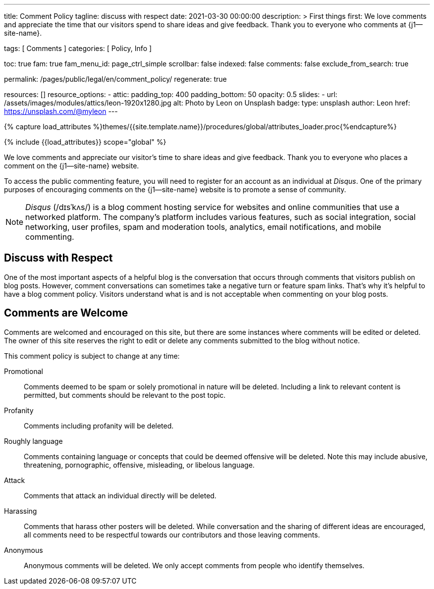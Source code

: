 ---
title:                                  Comment Policy
tagline:                                discuss with respect
date:                                   2021-03-30 00:00:00
description: >
                                        First things first: We love comments and appreciate the time that our
                                        visitors spend to share ideas and give feedback. Thank you to everyone
                                        who comments at {j1--site-name}.

tags:                                   [ Comments ]
categories:                             [ Policy, Info ]

toc:                                    true
fam:                                    true
fam_menu_id:                            page_ctrl_simple
scrollbar:                              false
indexed:                                false
comments:                               false
exclude_from_search:                    true

permalink:                              /pages/public/legal/en/comment_policy/
regenerate:                             true

resources:                              []
resource_options:
  - attic:
      padding_top:                      400
      padding_bottom:                   50
      opacity:                          0.5
      slides:
        - url:                          /assets/images/modules/attics/leon-1920x1280.jpg
          alt:                          Photo by Leon on Unsplash
          badge:
            type:                       unsplash
            author:                     Leon
            href:                       https://unsplash.com/@myleon
---

// Page Initializer
// =============================================================================
// Enable the Liquid Preprocessor
:page-liquid:

// Set (local) page attributes here
// -----------------------------------------------------------------------------
// :page--attr:                         <attr-value>
:disqus:                                true

//  Load Liquid procedures
// -----------------------------------------------------------------------------
{% capture load_attributes %}themes/{{site.template.name}}/procedures/global/attributes_loader.proc{%endcapture%}

// Load page attributes
// -----------------------------------------------------------------------------
{% include {{load_attributes}} scope="global" %}


// Page content
// ~~~~~~~~~~~~~~~~~~~~~~~~~~~~~~~~~~~~~~~~~~~~~~~~~~~~~~~~~~~~~~~~~~~~~~~~~~~~~

// Include sub-documents
// -----------------------------------------------------------------------------

We love comments and appreciate our visitor's time to share ideas and give
feedback. Thank you to everyone who places a comment on the {j1--site-name}
website.

ifeval::[{disqus} == true]
To access the public commenting feature, you will need to register for
an account as an individual at _Disqus_. One of the primary purposes of
encouraging comments on the {j1--site-name} website is to promote a sense
of community.

NOTE: _Disqus_ (/dɪsˈkʌs/) is a blog comment hosting service for websites
and online communities that use a networked platform. The company's
platform includes various features, such as social integration, social
networking, user profiles, spam and moderation tools, analytics,
email notifications, and mobile commenting.
endif::[]

== Discuss with Respect

One of the most important aspects of a helpful blog is the conversation
that occurs through comments that visitors publish on blog posts. However,
comment conversations can sometimes take a negative turn or feature spam
links. That's why it's helpful to have a blog comment policy. Visitors
understand what is and is not acceptable when commenting on your blog posts.

== Comments are Welcome

Comments are welcomed and encouraged on this site, but there are some
instances where comments will be edited or deleted. The owner of this site
reserves the right to edit or delete any comments submitted to the blog
without notice.

This comment policy is subject to change at any time:

Promotional::
Comments deemed to be spam or solely promotional in nature will be
deleted. Including a link to relevant content is permitted, but comments
should be relevant to the post topic.

Profanity::
Comments including profanity will be deleted.

Roughly language::
Comments containing language or concepts that could be deemed offensive
will be deleted. Note this may include abusive, threatening, pornographic,
offensive, misleading, or libelous language.

Attack::
Comments that attack an individual directly will be deleted.

Harassing::
Comments that harass other posters will be deleted. While conversation and
the sharing of different ideas are encouraged, all comments need to be
respectful towards our contributors and those leaving comments.

Anonymous::
Anonymous comments will be deleted. We only accept comments from people who
identify themselves.
